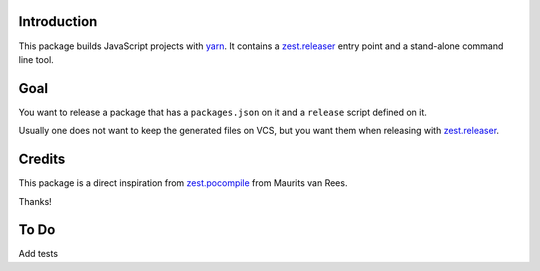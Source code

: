 Introduction
============
This package builds JavaScript projects with `yarn`_.
It contains a `zest.releaser`_ entry point and a stand-alone command line tool.

Goal
====
You want to release a package that has a ``packages.json`` on it and a ``release`` script defined on it.

Usually one does not want to keep the generated files on VCS,
but you want them when releasing with `zest.releaser`_.

Credits
=======
This package is a direct inspiration from `zest.pocompile`_ from Maurits van Rees.

Thanks!

To Do
=====
Add tests

.. _`yarn`: https://yarnpkg.com/
.. _`zest.releaser`: http://pypi.python.org/pypi/zest.releaser
.. _`zest.pocompile`: http://pypi.python.org/pypi/zest.pocompile
